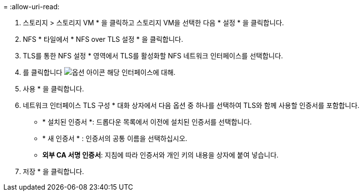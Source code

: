 = 
:allow-uri-read: 


. 스토리지 > 스토리지 VM * 을 클릭하고 스토리지 VM을 선택한 다음 * 설정 * 을 클릭합니다.
. NFS * 타일에서 * NFS over TLS 설정 * 을 클릭합니다.
. TLS를 통한 NFS 설정 * 영역에서 TLS를 활성화할 NFS 네트워크 인터페이스를 선택합니다.
. 를 클릭합니다 image:icon_kabob.gif["옵션 아이콘"] 해당 인터페이스에 대해.
. 사용 * 을 클릭합니다.
. 네트워크 인터페이스 TLS 구성 * 대화 상자에서 다음 옵션 중 하나를 선택하여 TLS와 함께 사용할 인증서를 포함합니다.
+
** * 설치된 인증서 *: 드롭다운 목록에서 이전에 설치된 인증서를 선택합니다.
** * 새 인증서 * : 인증서의 공통 이름을 선택하십시오.
** *외부 CA 서명 인증서*: 지침에 따라 인증서와 개인 키의 내용을 상자에 붙여 넣습니다.


. 저장 * 을 클릭합니다.

